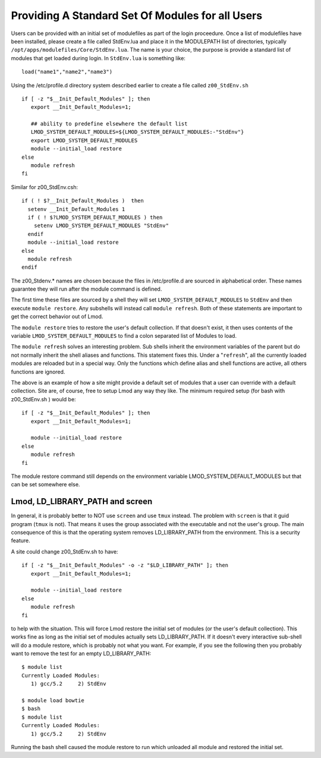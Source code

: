 Providing A Standard Set Of Modules for all Users
~~~~~~~~~~~~~~~~~~~~~~~~~~~~~~~~~~~~~~~~~~~~~~~~~

Users can be provided with an initial set of modulefiles as part of
the login proceedure.  Once a list of modulefiles have been installed,
please create a file called StdEnv.lua and place it in the MODULEPATH
list of directories, typically
``/opt/apps/modulefiles/Core/StdEnv.lua``. The name is your choice,
the purpose is provide a standard list of modules that get loaded during
login. In ``StdEnv.lua`` is something like: ::

    load("name1","name2","name3")

Using the /etc/profile.d directory system described earlier to create a
file called ``z00_StdEnv.sh`` ::

    if [ -z "$__Init_Default_Modules" ]; then
       export __Init_Default_Modules=1;

       ## ability to predefine elsewhere the default list
       LMOD_SYSTEM_DEFAULT_MODULES=${LMOD_SYSTEM_DEFAULT_MODULES:-"StdEnv"} 
       export LMOD_SYSTEM_DEFAULT_MODULES
       module --initial_load restore
    else
       module refresh
    fi

Similar for z00_StdEnv.csh::

    if ( ! $?__Init_Default_Modules )  then
      setenv __Init_Default_Modules 1
      if ( ! $?LMOD_SYSTEM_DEFAULT_MODULES ) then
        setenv LMOD_SYSTEM_DEFAULT_MODULES "StdEnv"
      endif
      module --initial_load restore
    else
      module refresh
    endif

The z00_Stdenv.* names are chosen because the files in /etc/profile.d
are sourced in alphabetical order. These names guarantee they will run
after the module command is defined.

The first time these files are sourced by a shell they will set
``LMOD_SYSTEM_DEFAULT_MODULES`` to ``StdEnv`` and then execute
``module restore``.  Any subshells will instead call ``module
refresh``.  Both of these statements are important to get the
correct behavior out of Lmod.

The ``module restore`` tries to restore the user's default
collection.  If that doesn't exist, it then uses contents of the variable
``LMOD_SYSTEM_DEFAULT_MODULES`` to find a colon separated list of
Modules to load.


The ``module refresh`` solves an interesting problem.  Sub shells
inherit the environment variables of the parent but do not normally
inherit the shell aliases and functions.  This statement fixes this.
Under a "``refresh``", all the currently loaded modules are reloaded
but in a special way. Only the functions which define alias and shell
functions are active, all others functions are ignored.

The above is an example of how a site might provide a default set of
modules that a user can override with a default collection. Site are,
of course, free to setup Lmod any way they like. The
minimum required setup (for bash with z00_StdEnv.sh ) would be::

    if [ -z "$__Init_Default_Modules" ]; then
       export __Init_Default_Modules=1;

       module --initial_load restore   
    else
       module refresh
    fi

The module restore command still depends on the environment variable
LMOD_SYSTEM_DEFAULT_MODULES but that can be set somewhere else.


Lmod, LD_LIBRARY_PATH and screen
^^^^^^^^^^^^^^^^^^^^^^^^^^^^^^^^

In general, it is probably better to NOT use ``screen`` and use
``tmux`` instead.  The problem with ``screen`` is that it guid
program (``tmux`` is not).  That means it uses the group associated
with the executable and not the user's group.  The main consequence of
this is that the operating system removes LD_LIBRARY_PATH from the
environment.  This is a security feature.

A site could change z00_StdEnv.sh to have::

    if [ -z "$__Init_Default_Modules" -o -z "$LD_LIBRARY_PATH" ]; then
       export __Init_Default_Modules=1;

       module --initial_load restore   
    else
       module refresh
    fi

to help with the situation.  This will force Lmod restore the initial
set of modules (or the user's default collection).  This works fine as
long as the initial set of modules actually sets LD_LIBRARY_PATH.  If
it doesn't every interactive sub-shell will do a module restore, which
is probably not what you want.  For example, if you see the following
then you probably want to remove the test for an empty LD_LIBRARY_PATH::

    $ module list
    Currently Loaded Modules:
       1) gcc/5.2     2) StdEnv

    $ module load bowtie
    $ bash
    $ module list
    Currently Loaded Modules:
       1) gcc/5.2     2) StdEnv

Running the bash shell caused the module restore to run which unloaded
all module and restored the initial set.
